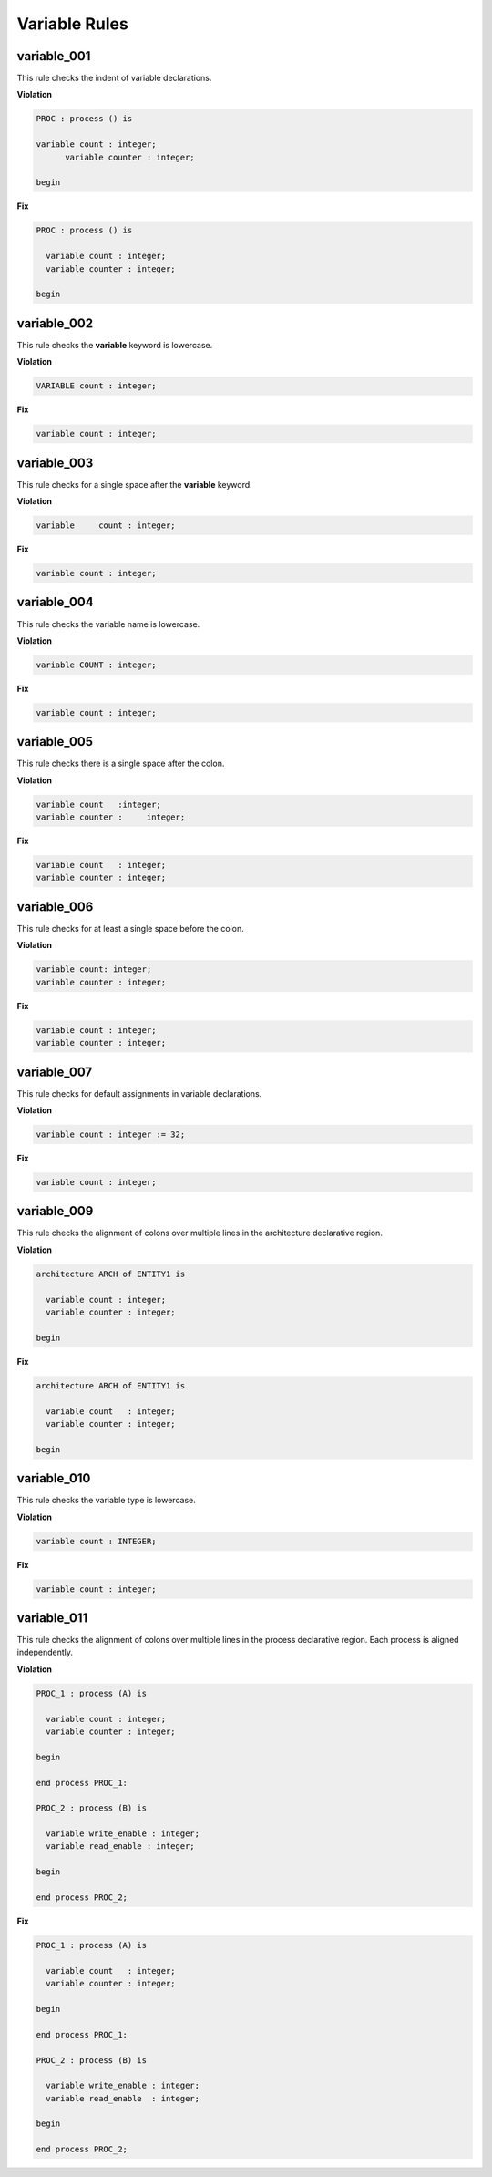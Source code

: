 Variable Rules
--------------

variable_001
############

This rule checks the indent of variable declarations.

**Violation**

.. code-block:: vhdl

   PROC : process () is

   variable count : integer;
         variable counter : integer;

   begin

**Fix**

.. code-block:: vhdl

   PROC : process () is

     variable count : integer;
     variable counter : integer;

   begin

variable_002
############

This rule checks the **variable** keyword is lowercase.

**Violation**

.. code-block:: vhdl

   VARIABLE count : integer;

**Fix**

.. code-block:: vhdl

   variable count : integer;

variable_003
############

This rule checks for a single space after the **variable** keyword.

**Violation**

.. code-block:: vhdl

   variable     count : integer;

**Fix**

.. code-block:: vhdl

   variable count : integer;

variable_004
############

This rule checks the variable name is lowercase.

**Violation**

.. code-block:: vhdl

   variable COUNT : integer;

**Fix**

.. code-block:: vhdl

   variable count : integer;

variable_005
############

This rule checks there is a single space after the colon.

**Violation**

.. code-block:: vhdl

   variable count   :integer;
   variable counter :     integer;

**Fix**

.. code-block:: vhdl

   variable count   : integer;
   variable counter : integer;

variable_006
############

This rule checks for at least a single space before the colon.

**Violation**

.. code-block:: vhdl

   variable count: integer;
   variable counter : integer;

**Fix**

.. code-block:: vhdl

   variable count : integer;
   variable counter : integer;

variable_007
############

This rule checks for default assignments in variable declarations.

**Violation**

.. code-block:: vhdl

   variable count : integer := 32;

**Fix**

.. code-block:: vhdl

   variable count : integer;

variable_009
############

This rule checks the alignment of colons over multiple lines in the architecture declarative region.

**Violation**

.. code-block:: vhdl

   architecture ARCH of ENTITY1 is

     variable count : integer;
     variable counter : integer;

   begin

**Fix**

.. code-block:: vhdl

   architecture ARCH of ENTITY1 is

     variable count   : integer;
     variable counter : integer;

   begin

variable_010
############

This rule checks the variable type is lowercase.

**Violation**

.. code-block:: vhdl

   variable count : INTEGER;

**Fix**

.. code-block:: vhdl

   variable count : integer;


variable_011
############

This rule checks the alignment of colons over multiple lines in the process declarative region.
Each process is aligned independently.

**Violation**

.. code-block:: vhdl

   PROC_1 : process (A) is

     variable count : integer;
     variable counter : integer;

   begin

   end process PROC_1:

   PROC_2 : process (B) is

     variable write_enable : integer;
     variable read_enable : integer;

   begin

   end process PROC_2;

**Fix**

.. code-block:: vhdl

   PROC_1 : process (A) is

     variable count   : integer;
     variable counter : integer;

   begin

   end process PROC_1:

   PROC_2 : process (B) is

     variable write_enable : integer;
     variable read_enable  : integer;

   begin

   end process PROC_2;
